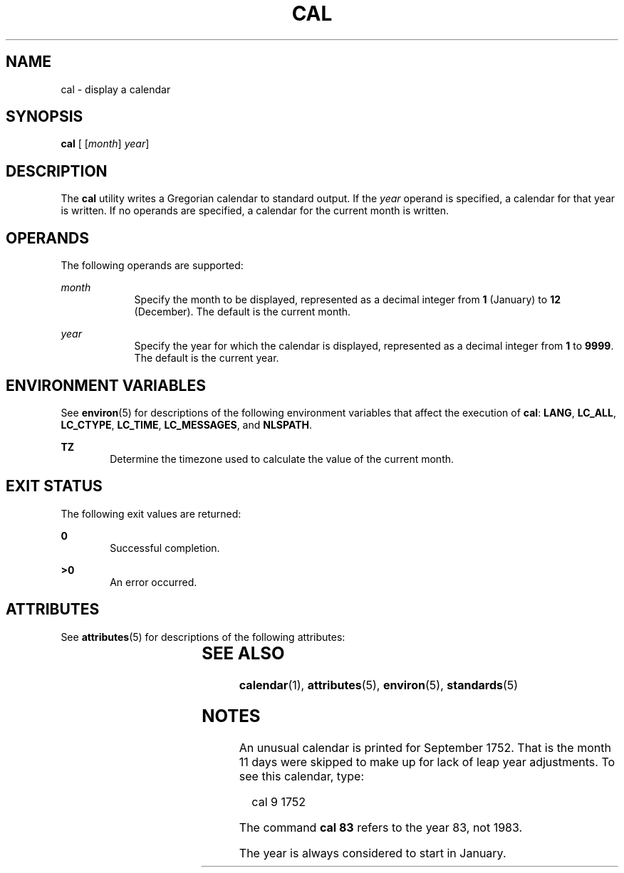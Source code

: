 '\" te
.\"  Copyright 1989 AT&T  Copyright (c) 1995, Sun Microsystems, Inc.  All Rights Reserved  Portions Copyright (c) 1992, X/Open Company Limited  All Rights Reserved
.\" Sun Microsystems, Inc. gratefully acknowledges The Open Group for permission to reproduce portions of its copyrighted documentation. Original documentation from The Open Group can be obtained online at
.\" http://www.opengroup.org/bookstore/.
.\" The Institute of Electrical and Electronics Engineers and The Open Group, have given us permission to reprint portions of their documentation. In the following statement, the phrase "this text" refers to portions of the system documentation. Portions of this text are reprinted and reproduced in electronic form in the Sun OS Reference Manual, from IEEE Std 1003.1, 2004 Edition, Standard for Information Technology -- Portable Operating System Interface (POSIX), The Open Group Base Specifications Issue 6, Copyright (C) 2001-2004 by the Institute of Electrical and Electronics Engineers, Inc and The Open Group. In the event of any discrepancy between these versions and the original IEEE and The Open Group Standard, the original IEEE and The Open Group Standard is the referee document. The original Standard can be obtained online at http://www.opengroup.org/unix/online.html.
.\"  This notice shall appear on any product containing this material.
.\" The contents of this file are subject to the terms of the Common Development and Distribution License (the "License").  You may not use this file except in compliance with the License.
.\" You can obtain a copy of the license at usr/src/OPENSOLARIS.LICENSE or http://www.opensolaris.org/os/licensing.  See the License for the specific language governing permissions and limitations under the License.
.\" When distributing Covered Code, include this CDDL HEADER in each file and include the License file at usr/src/OPENSOLARIS.LICENSE.  If applicable, add the following below this CDDL HEADER, with the fields enclosed by brackets "[]" replaced with your own identifying information: Portions Copyright [yyyy] [name of copyright owner]
.TH CAL 1 "Feb 1, 1995"
.SH NAME
cal \- display a calendar
.SH SYNOPSIS
.LP
.nf
\fBcal\fR [ [\fImonth\fR] \fIyear\fR]
.fi

.SH DESCRIPTION
.sp
.LP
The \fBcal\fR utility writes a Gregorian calendar to standard output. If the
\fIyear\fR operand is specified, a calendar for that year is written. If no
operands are specified, a calendar for the current month is written.
.SH OPERANDS
.sp
.LP
The following operands are supported:
.sp
.ne 2
.na
\fB\fImonth\fR\fR
.ad
.RS 9n
Specify the month to be displayed, represented as a decimal integer from
\fB1\fR (January) to \fB12\fR (December). The default is the current month.
.RE

.sp
.ne 2
.na
\fB\fIyear\fR\fR
.ad
.RS 9n
Specify the year for which the calendar is displayed, represented as a decimal
integer from \fB1\fR to \fB9999\fR. The default is the current year.
.RE

.SH ENVIRONMENT VARIABLES
.sp
.LP
See  \fBenviron\fR(5) for descriptions of the following environment variables
that affect the execution of \fBcal\fR: \fBLANG\fR, \fBLC_ALL\fR,
\fBLC_CTYPE\fR, \fBLC_TIME\fR, \fBLC_MESSAGES\fR, and \fBNLSPATH\fR.
.sp
.ne 2
.na
\fB\fBTZ\fR\fR
.ad
.RS 6n
Determine the timezone used to calculate the value of the current month.
.RE

.SH EXIT STATUS
.sp
.LP
The following exit values are returned:
.sp
.ne 2
.na
\fB\fB0\fR\fR
.ad
.RS 6n
Successful completion.
.RE

.sp
.ne 2
.na
\fB\fB>0\fR\fR
.ad
.RS 6n
An error occurred.
.RE

.SH ATTRIBUTES
.sp
.LP
See \fBattributes\fR(5) for descriptions of the following attributes:
.sp

.sp
.TS
box;
c | c
l | l .
ATTRIBUTE TYPE	ATTRIBUTE VALUE
_
Interface Stability	Standard
.TE

.SH SEE ALSO
.sp
.LP
\fBcalendar\fR(1), \fBattributes\fR(5), \fBenviron\fR(5), \fBstandards\fR(5)
.SH NOTES
.sp
.LP
An unusual calendar is printed for September 1752. That is the month 11 days
were skipped to make up for lack of leap year adjustments. To see this
calendar, type:
.sp
.in +2
.nf
cal 9 1752
.fi
.in -2
.sp

.sp
.LP
The command \fBcal 83\fR refers to the year 83, not 1983.
.sp
.LP
The year is always considered to start in January.

